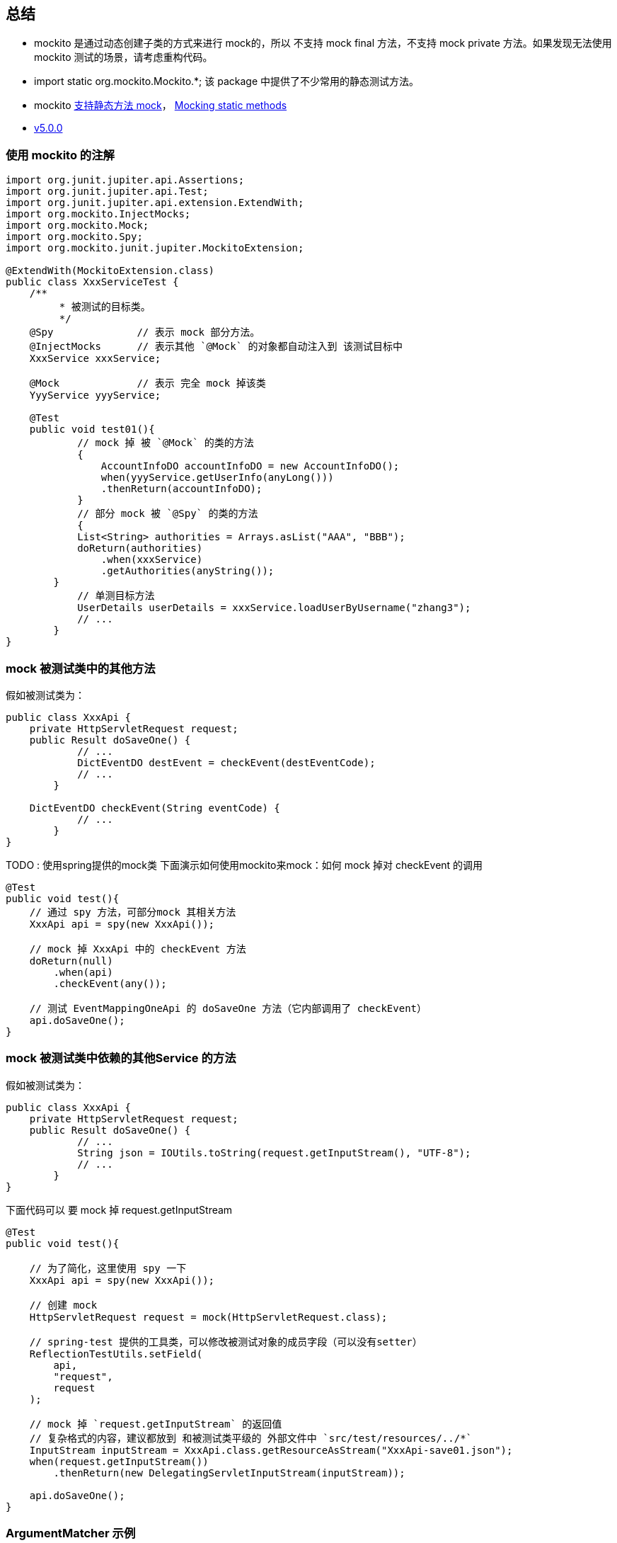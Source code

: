 


## 总结

* mockito 是通过动态创建子类的方式来进行 mock的，所以 不支持 mock final 方法，不支持 mock private 方法。如果发现无法使用 mockito 测试的场景，请考虑重构代码。
* import static org.mockito.Mockito.*; 该 package 中提供了不少常用的静态测试方法。
* mockito link:https://asolntsev.github.io/en/2020/07/11/mockito-static-methods/[支持静态方法 mock]， link:https://javadoc.io/doc/org.mockito/mockito-core/latest/org/mockito/Mockito.html#static_mocks[Mocking static methods]

* link:https://github.com/mockito/mockito/releases/tag/v5.0.0[v5.0.0]





### 使用 mockito 的注解

[source,java]
----
import org.junit.jupiter.api.Assertions;
import org.junit.jupiter.api.Test;
import org.junit.jupiter.api.extension.ExtendWith;
import org.mockito.InjectMocks;
import org.mockito.Mock;
import org.mockito.Spy;
import org.mockito.junit.jupiter.MockitoExtension;

@ExtendWith(MockitoExtension.class)
public class XxxServiceTest {
    /**
	 * 被测试的目标类。
	 */
    @Spy              // 表示 mock 部分方法。
    @InjectMocks      // 表示其他 `@Mock` 的对象都自动注入到 该测试目标中
    XxxService xxxService;

    @Mock             // 表示 完全 mock 掉该类
    YyyService yyyService;

    @Test
    public void test01(){
	    // mock 掉 被 `@Mock` 的类的方法
	    {
	        AccountInfoDO accountInfoDO = new AccountInfoDO();
	        when(yyyService.getUserInfo(anyLong()))
                .thenReturn(accountInfoDO);
	    }
	    // 部分 mock 被 `@Spy` 的类的方法
	    {
            List<String> authorities = Arrays.asList("AAA", "BBB");
            doReturn(authorities)
                .when(xxxService)
                .getAuthorities(anyString());
        }
	    // 单测目标方法
	    UserDetails userDetails = xxxService.loadUserByUsername("zhang3");
	    // ...
	}
}
----

### mock 被测试类中的其他方法
假如被测试类为：

[source,java]
----
public class XxxApi {
    private HttpServletRequest request;
    public Result doSaveOne() {
	    // ...
	    DictEventDO destEvent = checkEvent(destEventCode);
	    // ...
	}

    DictEventDO checkEvent(String eventCode) {
	    // ...
	}
}
----

TODO : 使用spring提供的mock类
下面演示如何使用mockito来mock：如何 mock 掉对 checkEvent 的调用

[source,java]
----
@Test
public void test(){
    // 通过 spy 方法，可部分mock 其相关方法
    XxxApi api = spy(new XxxApi());

    // mock 掉 XxxApi 中的 checkEvent 方法
    doReturn(null)
        .when(api)
        .checkEvent(any());

    // 测试 EventMappingOneApi 的 doSaveOne 方法（它内部调用了 checkEvent）
    api.doSaveOne();
}
----


### mock 被测试类中依赖的其他Service 的方法

假如被测试类为：
[source,java]
----
public class XxxApi {
    private HttpServletRequest request;
    public Result doSaveOne() {
	    // ...
	    String json = IOUtils.toString(request.getInputStream(), "UTF-8");
	    // ...
	}
}
----

下面代码可以 要 mock 掉 request.getInputStream


[source,java]
----
@Test
public void test(){

    // 为了简化，这里使用 spy 一下
    XxxApi api = spy(new XxxApi());

    // 创建 mock
    HttpServletRequest request = mock(HttpServletRequest.class);

    // spring-test 提供的工具类，可以修改被测试对象的成员字段（可以没有setter）
    ReflectionTestUtils.setField(
        api,
        "request",
        request
    );

    // mock 掉 `request.getInputStream` 的返回值
    // 复杂格式的内容，建议都放到 和被测试类平级的 外部文件中 `src/test/resources/../*`
    InputStream inputStream = XxxApi.class.getResourceAsStream("XxxApi-save01.json");
    when(request.getInputStream())
        .thenReturn(new DelegatingServletInputStream(inputStream));

    api.doSaveOne();
}
----

### ArgumentMatcher 示例
有些时候， mock 方法的返回值时，我们需要根据不同参数，返回不同的值。

* 单测示例0： 要测试的代码是N次循环调用，只想特定参数返回某个返回值，其他返回空list

测试代码

[source,java]
----
        when(getPermissionsOp.getPermissions(any(), any(), any(), any()))
            .thenAnswer(answer -> {
                if (Objects.equals(AuthorityCodeEnum.XXX.getCode(), answer.getArgument(1))
                    || Objects.equals(AuthorityCodeEnum.YYY.getCode(), answer.getArgument(1))) {
                    Set<String> set = new HashSet<>();
                    set.add(PermissionCodeEnum.ZZZ.getCode());
                    return set;
                } else {
                    return Collections.emptySet();
                }
            });
----

* 单测示例1：
被测试代码：

[source,java]
----
public class AaaService {
    private Bbb bbbService;
    public Result doSaveOne() {
	    // ...
	    Cursor cursor1 = bbbDao.query(map1, 1L, bean1);
	    StreamSupport.stream(it.spliterator(), false)...;
	    // ...
	    Cursor cursor2 = bbbDao.query(map2, 2L, bean2);
	    StreamSupport.stream(it.spliterator(), false)...;
	    // ...
	}
}
----
测试代码：

[source,java]
----
@Test
public void test(){
    // ...
   	{
        Cursor cursor = mock(Cursor.class);
        when(bbbDao.query(
	  	    argThat(map->map.size()==1),  // 来判断方法是否匹配，PS：可以对参数再加工
		    eq(1L),
		    any()
	    ))
	        .thenReturn(cursor1);
        when(cursor.spliterator())
            .thenReturn(Array.asList(1,2,3).spliterator());
    }
   	{
        Cursor cursor = mock(Cursor.class);
        when(bbbDao.query(
	  	    argThat(map->map.size()==1),
		    eq(2L),
		    any()
	    ))
	        .thenReturn(cursor1);
        when(cursor.spliterator())
            .thenReturn(Array.asList(4,5,6).spliterator());
    }
    // ...
}
----


### 被 mock 的方法有修改参数（比如 Set)

有时候，被测试的方法，会修改参数，尤其参数是 List/Set/Map 等 情形。
可以通过 doAnswer() 模拟 对参数的修改。

[source,java]
----
public class AaaService {
    private Bbb bbbService;
    public boolean getAppGroupsNext(String str, Integer page, Set<String> resultSet) {
	    // ...
	    resultSet.add("111");
	    // ...
	}
}
----
测示例：
[source,java]
----
@Test
public void test(){
    // ...
    doAnswer(invocation -> {
            Set<String> set = invocation.getArgument(0);
            set.add("mtee3.sync.taohost");
            return false;
        })
            .when(aaaService)
            .getAppGroupsNext(anyString(), any(), any());
    // ...
}
----


### mock 无返回值的方法

[source,java]
----
        doAnswer(answer -> {
            ((AuthAclOidDO) answer.getArgument(0)).setId(12L);
            return null;
        })
            .when(authAclOidDao)
            .insert(any());
----

### mock final 方法

参考：《link:https://www.baeldung.com/mockito-final[Mock Final Classes and Methods with Mockito]》、《link:https://github.com/mockito/mockito/wiki/What%27s-new-in-Mockito-2#unmockable[What's new in Mockito 2]》

只需要 创建文件 `src/test/resources/mockito-extensions/org.mockito.plugins.MockMaker`， 其文件内容只需包含一行 "mock-maker-inline" 即可。

可能引发的问题： 《link:https://github.com/mockito/mockito/issues/2082['this' is not available - when enabling mock-maker-inline]》, 且会造成debug 时找不到方法参数，造成NPE。 FIXME: 该case 在使用 3.8.0 版本 有遇到，升级到  3.11.2 后解决。


### mock 静态方法

意：需要maven 依赖  org.mockito:mockito-inline.
注意：这种方式是将整个类都mock掉的，无法做到类似 @Spy 那样部分方法才mock。故不适用于 单个类内部 静态方法A 调用 静态方法 B， 想仅仅测试A，而mock掉B 的case。

[source,java]
----
try(MockedStatic<XxxClass> theMock = Mockito.mockStatic(XxxClass.class)){
	theMock.when(XxxClass::xxxMethod).thenReturn("aaa");
	Assertions.assertEquals("aaa", XxxClass.xxxMethod());
}
----

有参数、有返回值的静态方法
[source,java]
----
try(MockedStatic<XxxClass> theMock = Mockito.mockStatic(XxxClass.class)){
	theMock.when(()->XxxClass.xxxMethod(any(),anyInt())).thenReturn("aaa");
	Assertions.assertEquals("aaa", XxxClass.xxxMethod());
}
----

### mock java.lang.System 相关方法

参考：《link:https://www.baeldung.com/java-system-stubs[Guide to the System Stubs Library]》、 三方库 ： link:https://github.com/webcompere/system-stubs[system-stubs]

[source,java]
----
public class EnvUtils {
    @Nullable
    public static String getAppName() {
        String value = System.getenv("APP_NAME");
        if(value!=null){
            return value
        }
        value = System.getenv("project.name");
        if(value!=null){
            return value
        }
        return System.getenv("spring.application.name");
    }
}
----

示例的单测代码：

[source,java]
----
import lombok.SneakyThrows;
import org.junit.jupiter.api.Assertions;
import org.junit.jupiter.api.Test;
import uk.org.webcompere.systemstubs.environment.EnvironmentVariables;
import uk.org.webcompere.systemstubs.properties.SystemProperties;
import uk.org.webcompere.systemstubs.resource.Resources;

import static org.junit.jupiter.api.Assertions.assertFalse;
import static org.junit.jupiter.api.Assertions.assertTrue;
import static uk.org.webcompere.systemstubs.SystemStubs.withEnvironmentVariable;
public class EnvUtilsTest {
    @SneakyThrows
    @Test
    public void getAppName04() {
        Resources.with(
                new EnvironmentVariables("APP_NAME", ""),
                new SystemProperties("project.name", ""),
                new SystemProperties("spring.application.name", "aaa")
            )
            .execute(() -> {
                String result = EnvUtils.getAppName();
                Assertions.assertEquals("aaa", result);
            });
    }
}
----

== mockito-inline

参考 link:https://github.com/mockito/mockito/releases/tag/v5.0.0[v5.0.0] 的说明。

mockito 4.x 基于JDK8， 默认是通过创建sub class来实现mock，  从 2.7.6 开始提供了基于 "inline bytecode" 的实现方式，但默认没开启。
需要增加依赖 mockito-inline 进行开启。

mockito-inline 传递依赖了 mockito-core。 mockito-inlin内部没有class文件，只有两个 mockito的 配置文件

Jar内文件: /mockito-extensions/org.mockito.plugins.MemberAccessor
[source,java]
----
member-accessor-module
----

Jar内文件: /mockito-extensions/org.mockito.plugins.MockMaker
[source,java]
----
mock-maker-inline
----

而 mockito 5.x 基于JDK11，且将默认实现就替换成了 "inline bytecode" 模式，且也不在提供 mockito-inline 这个jar包。
如果用户还是需要使用基于 sub class的实现模式，则新提供了 mockito-subclass 这个jar包。



== mock private/私有方法

link:https://github.com/mockito/mockito/wiki/Mockito-And-Private-Methods[Mockito And Private Methods]

- 故要么修改被测试对象的源码，修改对应方法的修饰符，将 private 替换 public,protected，或删除。 以便更好测试。
- 在单侧类中 创建一个被测试类的子类，子类中没有额外业务逻辑，仅仅改变父类中相关方法的访问权限。
- 要么就不要mock私有方法。






// ----------------------------- 注释




[source,java]
----
when(userDao.queryUserInfo(any()))
        .thenReturn("mockReturnForFirstCall")       // 第一次调用的模拟返回
        .thenReturn("mockReturnForFistSecondCall"); // 第二次调用的模拟返回

when(userDao.queryUserInfo(any()))
        .thenReturn("mockReturnForFirstCall", "mockReturnForFistSecondCall")

when(someMock.someMethod())
    .thenAnswer(new Answer() {
    private int count = 0;

    public Object answer(InvocationOnMock invocation) {
        if (count++ == 1)}{
            return 1;
        }
        return 2;
    });

doReturn(null).when(rulerService)
            .queryPunishRecordPreCheck(any());
doNothing()
            .when(api)
            .checkSrcEventColumn(any(), any(), any());


verify(
    myObject,
    times(n)        // never()/times(n)/atLeastOnce()/astLeast(n)/atMost(n)/only()
)
    .someMethod();


// 校验参数  @Captor
ArgumentCaptor<Person> argument = ArgumentCaptor.forClass(Person.class);
verify(mock)
    .doSomething(argument.capture());
assertEquals("John", argument.getValue().getName());

org.springframework.test.util.ReflectionTestUtils.setField(
    api,
    "dictEventMappingDao",
    dictEventMappingDao
);
----


## powermock

传言powermock 影响测试覆盖率的统计，我实际使用下来没有遇到，gpt给的方式是加入 `@PowerMockIgnore("org.jacoco.agent.rt.*")` 防止powermock 增强jacoco导致统计问题

[source,java]
----
@RunWith(PowerMockRunner.class)
@PrepareForTest(Aaa.class,Bbb.class)
@PowerMockIgnore("org.jacoco.agent.rt.*")                  //  防止powermock 增强jacoco导致统计问题
@SuppressStaticInitializationFor("your.package.XxxClass")  // SuppressStaticInitializationFor注解可以解决mock过程中这些类加载的错误问题
public class DemoTest{

}
----



## spring
- @org.springframework.boot.test.mock.mockito.MockBean
- @org.springframework.boot.test.mock.mockito.SpyBean



## 构造函数注入mock对象

[source,java]
----
@Test
void test01(){
    try(MockedConstruction<PaymentService> mockPaymentService = Mockito.mockConstruction(PaymentService.class)){
        PaymentProcessor paymentProcessor = new PaymentProcessor();
        PaymentProcessor secondPaymentProcessor = new PaymentProcessor();
        PaymentProcessor thirdPaymentProcessor = new PaymentProcessor("Debit");

        when(mockPaymentService.constructed().get(0).processPayment()).thenReturn("Credit");
        when(mockPaymentService.constructed().get(1).processPayment()).thenReturn("Online Banking");

        Assertions.assertEquals(3,mockPaymentService.constructed().size());
        Assertions.assertEquals("Credit", paymentProcessor.processPayment());
        Assertions.assertEquals("Online Banking", secondPaymentProcessor.processPayment());
        Assertions.assertNull(thirdPaymentProcessor.processPayment());
    }
}
Copy

----

